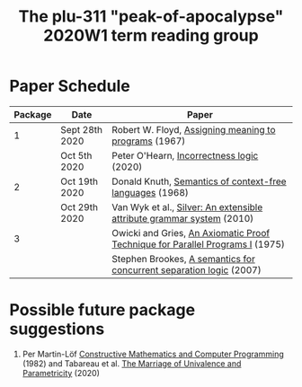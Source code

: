 #+TITLE: The plu-311 "peak-of-apocalypse" 2020W1 term reading group

* Paper Schedule

  | Package | Date           | Paper                                                                         |
  |---------+----------------+-------------------------------------------------------------------------------|
  |       1 | Sept 28th 2020 | Robert W. Floyd, [[https://people.eecs.berkeley.edu/~necula/Papers/FloydMeaning.pdf][Assigning meaning to programs]] (1967)                         |
  |         | Oct 5th 2020   | Peter O'Hearn, [[https://dl.acm.org/doi/10.1145/3371078][Incorrectness logic]] (2020)                                     |
  |       2 | Oct 19th 2020  | Donald Knuth, [[https://link.springer.com/article/10.1007/BF01692511][Semantics of context-free languages]] (1968)                      |
  |         | Oct 29th 2020  | Van Wyk et al., [[https://www.sciencedirect.com/science/article/pii/S0167642309001099][Silver: An extensible attribute grammar system]] (2010)         |
  |       3 |                | Owicki and Gries, [[http://staff.ustc.edu.cn/~xyfeng/reading/OwickiGries.pdf][An Axiomatic Proof Technique for Parallel Programs I]] (1975) |
  |         |                | Stephen Brookes, [[https://www.sciencedirect.com/science/article/pii/S0304397506009248][A semantics for concurrent separation logic]] (2007)           |

* Possible future package suggestions
  1. Per Martin-Löf
     [[https://www.sciencedirect.com/science/article/pii/S0049237X09701892][Constructive Mathematics and Computer Programming]] (1982)
     and Tabareau et al. [[https://arxiv.org/abs/1909.05027][The Marriage of Univalence and Parametricity]] (2020)

